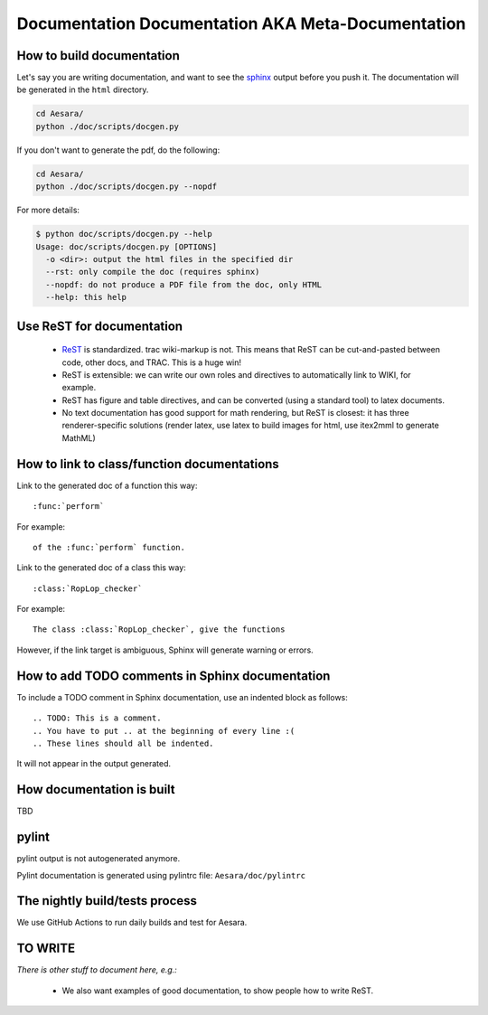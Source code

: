 .. _metadocumentation:

==================================================
Documentation Documentation AKA Meta-Documentation
==================================================


How to build documentation
--------------------------

Let's say you are writing documentation, and want to see the `sphinx
<http://sphinx.pocoo.org/>`__ output before you push it.
The documentation will be generated in the ``html`` directory.

.. code-block:: bash

    cd Aesara/
    python ./doc/scripts/docgen.py

If you don't want to generate the pdf, do the following:

.. code-block:: bash

    cd Aesara/
    python ./doc/scripts/docgen.py --nopdf


For more details:

.. code-block:: bash

   $ python doc/scripts/docgen.py --help
   Usage: doc/scripts/docgen.py [OPTIONS]
     -o <dir>: output the html files in the specified dir
     --rst: only compile the doc (requires sphinx)
     --nopdf: do not produce a PDF file from the doc, only HTML
     --help: this help

Use ReST for documentation
--------------------------

 * `ReST <http://docutils.sourceforge.net/rst.html>`__ is standardized.
   trac wiki-markup is not.
   This means that ReST can be cut-and-pasted between code, other
   docs, and TRAC.  This is a huge win!
 * ReST is extensible: we can write our own roles and directives to automatically link to WIKI, for example.
 * ReST has figure and table directives, and can be converted (using a standard tool) to latex documents.
 * No text documentation has good support for math rendering, but ReST is closest: it has three renderer-specific solutions (render latex, use latex to build images for html, use itex2mml to generate MathML)


How to link to class/function documentations
--------------------------------------------

Link to the generated doc of a function this way::

    :func:`perform`

For example::

    of the :func:`perform` function.

Link to the generated doc of a class this way::

    :class:`RopLop_checker`

For example::

    The class :class:`RopLop_checker`, give the functions


However, if the link target is ambiguous, Sphinx will generate warning or errors.


How to add TODO comments in Sphinx documentation
-------------------------------------------------

To include a TODO comment in Sphinx documentation, use an indented block as
follows::

    .. TODO: This is a comment.
    .. You have to put .. at the beginning of every line :(
    .. These lines should all be indented.

It will not appear in the output generated.

    .. TODO: Check it out, this won't appear.
    .. Nor will this.


How documentation is built
----------------------------------------------

TBD

pylint
---------------------------------------

pylint output is not autogenerated anymore.

Pylint documentation is generated using pylintrc file: ``Aesara/doc/pylintrc``


.. _metadocumentation_nightly_build:

The nightly build/tests process
---------------------------------------

We use GitHub Actions to run daily builds and test for Aesara.

TO WRITE
---------------------------------------

*There is other stuff to document here, e.g.:*

 * We also want examples of good documentation, to show people how to write ReST.
